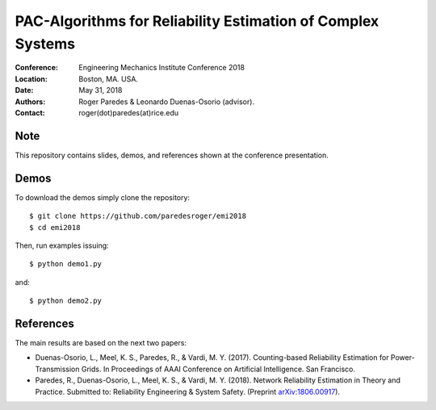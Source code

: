 ************************************************************
PAC-Algorithms for Reliability Estimation of Complex Systems
************************************************************

:Conference: Engineering Mechanics Institute Conference 2018
:Location: Boston, MA. USA.
:Date: May 31, 2018
:Authors: Roger Paredes & Leonardo Duenas-Osorio (advisor).
:Contact: roger(dot)paredes(at)rice.edu


Note
----

This repository contains slides, demos, and references shown at the conference presentation.


Demos
-----

To download the demos simply clone the repository: ::

  $ git clone https://github.com/paredesroger/emi2018
  $ cd emi2018

Then, run examples issuing: ::

  $ python demo1.py

and: ::

  $ python demo2.py


References
----------

The main results are based on the next two papers:

- Duenas-Osorio, L., Meel, K. S., Paredes, R., & Vardi, M. Y. (2017). Counting-based Reliability Estimation for Power-Transmission Grids. In Proceedings of AAAI Conference on Artificial Intelligence. San Francisco.
- Paredes, R., Duenas-Osorio, L., Meel, K. S., & Vardi, M. Y. (2018). Network Reliability Estimation in Theory and Practice. Submitted to: Reliability Engineering & System Safety. (Preprint `arXiv:1806.00917`_).

.. _`arXiv:1806.00917`: https://arxiv.org/abs/1806.00917
